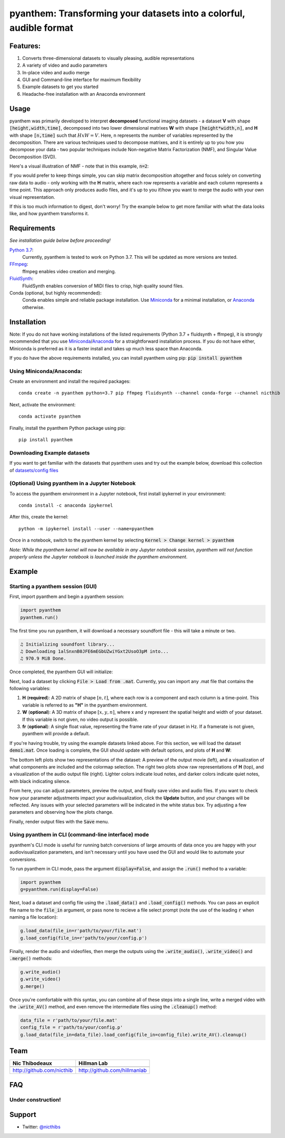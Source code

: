 ********************************************************************
pyanthem: Transforming your datasets into a colorful, audible format
********************************************************************

Features:
=========

1) Converts three-dimensional datasets to visually pleasing, audible representations
2) A variety of video and audio parameters
3) In-place video and audio merge
4) GUI and Command-line interface for maximum flexibility
5) Example datasets to get you started
6) Headache-free installation with an Anaconda environment

Usage
=====

pyanthem was primarily developed to interpret **decomposed** functional imaging datasets - a dataset **V** with shape :code:`[height,width,time]`, decomposed into two lower dimensional matrixes **W** with shape :code:`[height*width,n]`, and **H** with shape :code:`[n,time]` such that :math:`H x W = V`. Here, n represents the number of variables represented by the decomposition. There are various techniques used to decompose matrixes, and it is entirely up to you how you decompose your data - two popular techniques include Non-negative Matrix Factorization (NMF), and Singular Value Decomposition (SVD).

Here's a visual illustration of NMF - note that in this example, :code:`n=2`:

.. image:: https://upload.wikimedia.org/wikipedia/commons/f/f9/NMF.png

If you would prefer to keep things simple, you can skip matrix decomposition altogether and focus solely on converting raw data to audio - only working with the **H** matrix, where each row represents a variable and each column represents a time point. This approach only produces audio files, and it's up to you if/how you want to merge the audio with your own visual representation.

If this is too much information to digest, don't worry! Try the example below to get more familiar with what the data looks like, and how pyanthem transforms it.

Requirements
============

*See installation guide below before proceeding!*

`Python 3.7`_:
   Currently, pyanthem is tested to work on Python 3.7. This will be updated as more versions are tested.

FFmpeg_:
   ffmpeg enables video creation and merging.

FluidSynth_:
   FluidSynth enables conversion of MIDI files to crisp, high quality sound files.
   
Conda (optional, but highly recommended):
   Conda enables simple and reliable package installation. Use Miniconda_ for a minimal installation, or Anaconda_ otherwise.

.. _`Python 3.7`: https://www.python.org/downloads/release/python-378/
.. _FFmpeg: https://ffmpeg.org/
.. _FluidSynth: http://www.fluidsynth.org/
.. _Miniconda: https://docs.conda.io/en/latest/miniconda.html
.. _Anaconda: https://www.anaconda.com/products/individual

Installation
============
Note: If you do not have working installations of the listed requirements (Python 3.7 + fluidsynth + ffmpeg), it is strongly recommended that you use Miniconda_/Anaconda_ for a straightforward installation process. If you do not have either, Miniconda is preferred as it is a faster install and takes up much less space than Anaconda.

If you do have the above requirements installed, you can install pyanthem using pip: :code:`pip install pyanthem`

Using Miniconda/Anaconda:
-------------------------

Create an environment and install the required packages::
   
   conda create -n pyanthem python=3.7 pip ffmpeg fluidsynth --channel conda-forge --channel nicthib

Next, activate the environment::
   
   conda activate pyanthem

Finally, install the pyanthem Python package using pip::
   
   pip install pyanthem

Downloading Example datasets
----------------------------

If you want to get familiar with the datasets that pyanthem uses and try out the example below, download this collection of `datasets/config files`_

.. _`datasets/config files`: https://github.com/nicthib/anthem_datasets/archive/master.zip

(Optional) Using pyanthem in a Jupyter Notebook
-----------------------------------------------

To access the pyanthem environment in a Jupyter notebook, first install ipykernel in your environment::
   
   conda install -c anaconda ipykernel

After this, create the kernel::
   
   python -m ipykernel install --user --name=pyanthem

Once in a notebook, switch to the pyanthem kernel by selecting :code:`Kernel > Change kernel > pyanthem`

*Note: While the pyanthem kernel will now be available in any Jupyter notebook session, pyanthem will not function properly unless the Jupyter notebook is launched inside the pyanthem environment*.

Example
=======

Starting a pyanthem session (GUI)
---------------------------------

First, import pyanthem and begin a pyanthem session:

.. code-block:: python
   
   import pyanthem
   pyanthem.run()

The first time you run pyanthem, it will download a necessary soundfont file - this will take a minute or two.

.. code-block::

   ♫ Initializing soundfont library...
   ♫ Downloading 1alSnxnB0JFE6mEGbUZwiYGxt2UsoO3pM into...
   ♫ 970.9 MiB Done.

Once completed, the pyanthem GUI will initialize:

.. image:: https://github.com/nicthib/pyanthem/blob/media/GUI1.png

Next, load a dataset by clicking :code:`File > Load from .mat`. Currently, you can import any .mat file that contains the following variables:

1) **H** (**required**): A 2D matrix of shape :math:`[n,t]`, where each row is a component and each column is a time-point. This variable is referred to as **"H"** in the pyanthem environment.

2) **W** (**optional**): A 3D matrix of shape :math:`[x,y,n]`, where x and y represent the spatial height and width of your dataset. If this variable is not given, no video output is possible.

3) **fr** (**optional**): A single float value, representing the frame rate of your dataset in Hz. If a framerate is not given, pyanthem will provide a default.

If you're having trouble, try using the example datasets linked above. For this section, we will load the dataset :code:`demo1.mat`. Once loading is complete, the GUI should update with default options, and plots of **H** and **W**:

.. image:: https://github.com/nicthib/pyanthem/blob/media/GUI2.png

The bottom left plots show two representations of the dataset: A preview of the output movie (left), and a visualization of what components are included and the colormap selection. The right two plots show raw representations of **H** (top), and a visualization of the audio output file (right). Lighter colors indicate loud notes, and darker colors indicate quiet notes, with black indicating silence.

From here, you can adjust parameters, preview the output, and finally save video and audio files. If you want to check how your parameter adjustments impact your audivisualization, click the **Update** button, and your changes will be reflected. Any issues with your selected parameters will be indicated in the white status box. Try adjusting a few parameters and observing how the plots change.

Finally, render output files with the :code:`Save` menu.

Using pyanthem in CLI (command-line interface) mode
---------------------------------------------------

pyanthem's CLI mode is useful for running batch conversions of large amounts of data once you are happy with your audiovisualization parameters, and isn't necessary until you have used the GUI and would like to automate your conversions.

To run pyanthem in CLI mode, pass the argument :code:`display=False`, and assign the :code:`.run()` method to a variable:

.. code-block:: python
   
   import pyanthem
   g=pyanthem.run(display=False)

Next, load a dataset and config file using the :code:`.load_data()` and :code:`.load_config()` methods. You can pass an explicit file name to the :code:`file_in` argument, or pass none to recieve a file select prompt (note the use of the leading :code:`r` when naming a file location):

.. code-block:: python
   
   g.load_data(file_in=r'path/to/your/file.mat')
   g.load_config(file_in=r'path/to/your/config.p')

Finally, render the audio and videofiles, then merge the outputs using the :code:`.write_audio()`, :code:`.write_video()` and :code:`.merge()` methods:

.. code-block:: python
   
   g.write_audio()
   g.write_video()
   g.merge()

Once you're comfortable with this syntax, you can combine all of these steps into a single line, write a merged video with the :code:`.write_AV()` method, and even remove the intermediate files using the :code:`.cleanup()` method:

.. code-block:: python
   
   data_file = r'path/to/your/file.mat'
   config_file = r'path/to/your/config.p'
   g.load_data(file_in=data_file).load_config(file_in=config_file).write_AV().cleanup()


Team
====

.. |niclogo| image:: https://avatars1.githubusercontent.com/u/34455769?v=3&s=200
.. |hillmanlogo| image:: https://avatars1.githubusercontent.com/u/68741397?v=3&s=200

+---------------------------+------------------------------+
| Nic Thibodeaux            | Hillman Lab                  |
+===========================+==============================+
| |niclogo|                 | |hillmanlogo|                |
+---------------------------+------------------------------+
| http://github.com/nicthib | http://github.com/hillmanlab |
+---------------------------+------------------------------+

FAQ
===

Under construction!
-------------------

Support
=======

- Twitter: `@nicthibs`_

.. _`@nicthibs`: http://twitter.com/nicthibs
